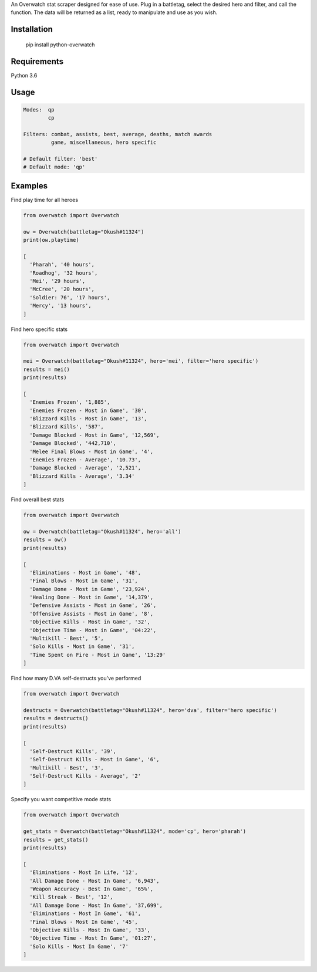 An Overwatch stat scraper designed for ease of use. 
Plug in a battletag, select the desired hero and filter, and call the function.
The data will be returned as a list, ready to manipulate and use as you wish.

Installation
------------

    pip install python-overwatch

Requirements
------------
Python 3.6

Usage
------------

.. code:: python

    Modes:  qp
            cp

    Filters: combat, assists, best, average, deaths, match awards
             game, miscellaneous, hero specific

    # Default filter: 'best'
    # Default mode: 'qp'

Examples
------------

Find play time for all heroes

.. code:: python

    from overwatch import Overwatch

    ow = Overwatch(battletag="Okush#11324")
    print(ow.playtime)

    [
      'Pharah', '40 hours',
      'Roadhog', '32 hours',
      'Mei', '29 hours',
      'McCree', '20 hours',
      'Soldier: 76', '17 hours',
      'Mercy', '13 hours',
    ]

Find hero specific stats

.. code:: python

    from overwatch import Overwatch

    mei = Overwatch(battletag="Okush#11324", hero='mei', filter='hero specific')
    results = mei()
    print(results)

    [
      'Enemies Frozen', '1,885',
      'Enemies Frozen - Most in Game', '30',
      'Blizzard Kills - Most in Game', '13',
      'Blizzard Kills', '587',
      'Damage Blocked - Most in Game', '12,569',
      'Damage Blocked', '442,710',
      'Melee Final Blows - Most in Game', '4',
      'Enemies Frozen - Average', '10.73',
      'Damage Blocked - Average', '2,521',
      'Blizzard Kills - Average', '3.34'
    ]

Find overall best stats

.. code:: python

    from overwatch import Overwatch

    ow = Overwatch(battletag="Okush#11324", hero='all')
    results = ow()
    print(results)

    [
      'Eliminations - Most in Game', '48',
      'Final Blows - Most in Game', '31',
      'Damage Done - Most in Game', '23,924',
      'Healing Done - Most in Game', '14,379',
      'Defensive Assists - Most in Game', '26',
      'Offensive Assists - Most in Game', '8',
      'Objective Kills - Most in Game', '32',
      'Objective Time - Most in Game', '04:22',
      'Multikill - Best', '5',
      'Solo Kills - Most in Game', '31',
      'Time Spent on Fire - Most in Game', '13:29'
    ]

Find how many D.VA self-destructs you've performed

.. code:: python

    from overwatch import Overwatch

    destructs = Overwatch(battletag="Okush#11324", hero='dva', filter='hero specific')
    results = destructs()
    print(results)

    [
      'Self-Destruct Kills', '39',
      'Self-Destruct Kills - Most in Game', '6',
      'Multikill - Best', '3',
      'Self-Destruct Kills - Average', '2'
    ]

Specify you want competitive mode stats

.. code:: python

    from overwatch import Overwatch

    get_stats = Overwatch(battletag="Okush#11324", mode='cp', hero='pharah')
    results = get_stats()
    print(results)

    [
      'Eliminations - Most In Life, '12',
      'All Damage Done - Most In Game', '6,943',
      'Weapon Accuracy - Best In Game', '65%',
      'Kill Streak - Best', '12',
      'All Damage Done - Most In Game', '37,699',
      'Eliminations - Most In Game', '61',
      'Final Blows - Most In Game', '45',
      'Objective Kills - Most In Game', '33',
      'Objective Time - Most In Game', '01:27',
      'Solo Kills - Most In Game', '7' 
    ]

